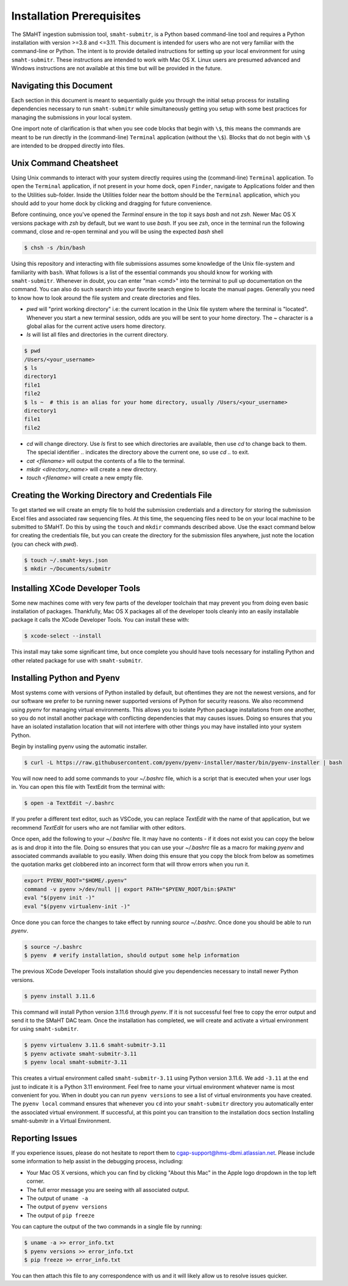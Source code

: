 ==========================
Installation Prerequisites
==========================

The SMaHT ingestion submission tool, ``smaht-submitr``, is a Python based command-line tool and requires a Python installation with version >=3.8 and <=3.11.
This document is intended for users who are not very familiar with the command-line or Python.
The intent is to provide detailed instructions for setting up your local environment for using ``smaht-submitr``.
These instructions are intended to work with Mac OS X.
Linux users are presumed advanced and Windows instructions are not available at this time but will be provided in the future.


Navigating this Document
------------------------

Each section in this document is meant to sequentially guide you through the initial setup
process for installing dependencies necessary to run ``smaht-submitr`` while simultaneously
getting you setup with some best practices for managing the submissions in your local
system.

One import note of clarification is that when you see code blocks that begin with ``\$``,
this means the commands are meant to be run directly in the (command-line) ``Terminal`` application
(without the ``\$``). Blocks that do not begin with ``\$`` are intended to be dropped
directly into files.


Unix Command Cheatsheet
-----------------------

Using Unix commands to interact with your system directly requires using the (command-line) ``Terminal`` application.
To open the ``Terminal`` application, if not present in your home dock, open ``Finder``, navigate to
Applications folder and then to the Utilities sub-folder. Inside the Utilities folder near the bottom should
be the ``Terminal`` application, which you should add to your home dock by clicking and dragging for
future convenience.

Before continuing, once you've opened the `Terminal` ensure in the top it says `bash` and not
`zsh`. Newer Mac OS X versions package with `zsh` by default, but we want to use `bash`. If you see `zsh`,
once in the terminal run the following command, close and re-open terminal and you will be using the
expected `bash` shell

.. code-block:: bash

    $ chsh -s /bin/bash

Using this repository and interacting with file submissions assumes some knowledge of the Unix
file-system and familiarity with ``bash``. What follows is a list of the essential commands you should
know for working with ``smaht-submitr``. Whenever in doubt, you can enter "man <cmd>" into the terminal to
pull up documentation on the command. You can also do such search into your favorite search engine to
locate the manual pages. Generally you need to know how to look around the file system and create
directories and files.

* `pwd` will "print working directory" i.e: the current location in the Unix file system where the terminal is "located".
  Whenever you start a new terminal session, odds are you will be sent to your home directory.
  The `~` character is a global alias for the current active users home directory.
* `ls` will list all files and directories in the current directory.


.. code-block:: bash

    $ pwd
    /Users/<your_username>
    $ ls
    directory1
    file1
    file2
    $ ls ~  # this is an alias for your home directory, usually /Users/<your_username>
    directory1
    file1
    file2


* `cd` will change directory. Use `ls` first to see which directories are available, then use `cd` to change back to them. The special identifier `..` indicates the directory above the current one, so use `cd ..` to exit.
* `cat <filename>` will output the contents of a file to the terminal.
* `mkdir <directory_name>` will create a new directory.
* `touch <filename>` will create a new empty file.


Creating the Working Directory and Credentials File
---------------------------------------------------

To get started we will create an empty file to hold the submission credentials and a directory
for storing the submission Excel files and associated raw sequencing files. At this time, the sequencing
files need to be on your local machine to be submitted to SMaHT. Do this by using the ``touch`` and ``mkdir``
commands described above. Use the exact command below for creating the credentials file, but you can
create the directory for the submission files anywhere, just note the location (you can check with `pwd`).


.. code-block:: bash

    $ touch ~/.smaht-keys.json
    $ mkdir ~/Documents/submitr


Installing XCode Developer Tools
--------------------------------

Some new machines come with very few parts of the developer toolchain that may prevent
you from doing even basic installation of packages. Thankfully, Mac OS X packages all of the
developer tools cleanly into an easily installable package it calls the XCode Developer
Tools. You can install these with:

.. code-block:: bash

    $ xcode-select --install

This install may take some significant time, but once complete you should have tools
necessary for installing Python and other related package for use with ``smaht-submitr``.


Installing Python and Pyenv
---------------------------

Most systems come with versions of Python installed by default, but oftentimes they are not the
newest versions, and for our software we prefer to be running newer supported versions of Python
for security reasons. We also recommend using `pyenv` for managing virtual environments. This allows
you to isolate Python package installations from one another, so you do not install another package
with conflicting dependencies that may causes issues. Doing so ensures that you have an isolated
installation location that will not interfere with other things you may have installed into your
system Python.

Begin by installing pyenv using the automatic installer.

.. code-block:: bash

    $ curl -L https://raw.githubusercontent.com/pyenv/pyenv-installer/master/bin/pyenv-installer | bash

You will now need to add some commands to your `~/.bashrc` file, which is a script that is executed
when your user logs in. You can open this file with TextEdit from the terminal with:

.. code-block:: bash

    $ open -a TextEdit ~/.bashrc

If you prefer a different text editor, such as VSCode, you can replace `TextEdit` with the name of that
application, but we recommend `TextEdit` for users who are not familiar with other editors.

Once open, add the following to your `~/.bashrc` file. It may have no contents - if it does not exist
you can copy the below as is and drop it into the file. Doing so ensures that you can use
your `~/.bashrc` file as a macro for making `pyenv` and associated commands available to you easily.
When doing this ensure that you copy the block from below as sometimes the quotation marks
get clobbered into an incorrect form that will throw errors when you run it.

.. code-block:: bash

    export PYENV_ROOT="$HOME/.pyenv"
    command -v pyenv >/dev/null || export PATH="$PYENV_ROOT/bin:$PATH"
    eval "$(pyenv init -)"
    eval "$(pyenv virtualenv-init -)"

Once done you can force the changes to take effect by running `source ~/.bashrc`. Once done you should
be able to run `pyenv`.

.. code-block:: bash

    $ source ~/.bashrc
    $ pyenv  # verify installation, should output some help information

The previous XCode Developer Tools installation should give you dependencies necessary
to install newer Python versions.

.. code-block:: bash

    $ pyenv install 3.11.6

This command will install Python version 3.11.6 through `pyenv`. If it is not successful feel free
to copy the error output and send it to the SMaHT DAC team. Once the installation has completed, we will
create and activate a virtual environment for using ``smaht-submitr``.

.. code-block:: bash

    $ pyenv virtualenv 3.11.6 smaht-submitr-3.11
    $ pyenv activate smaht-submitr-3.11
    $ pyenv local smaht-submitr-3.11

This creates a virtual environment called ``smaht-submitr-3.11`` using Python version 3.11.6. We add ``-3.11`` at
the end just to indicate it is a Python 3.11 environment. Feel free to name your virtual environment whatever
name is most convenient for you. When in doubt you can run ``pyenv versions`` to see a list of
virtual environments you have created. The ``pyenv local`` command ensures that whenever you ``cd`` into
your ``smaht-submitr`` directory you automatically enter the associated virtual environment. If successful, at
this point you can transition to the installation docs section
Installing smaht-submitr in a Virtual Environment.


Reporting Issues
----------------

If you experience issues, please do not hesitate to report them to
`cgap-support@hms-dbmi.atlassian.net <mailto:cgap-support@hms-dbmi.atlassian.net>`_. Please include
some information to help assist in the debugging process, including:

* Your Mac OS X versions, which you can find by clicking "About this Mac" in the Apple logo dropdown in the
  top left corner.
* The full error message you are seeing with all associated output.
* The output of ``uname -a``
* The output of ``pyenv versions``
* The output of ``pip freeze``

You can capture the output of the two commands in a single file by running:

.. code-block:: bash

    $ uname -a >> error_info.txt
    $ pyenv versions >> error_info.txt
    $ pip freeze >> error_info.txt

You can then attach this file to any correspondence with us and it will likely allow us to resolve
issues quicker.
